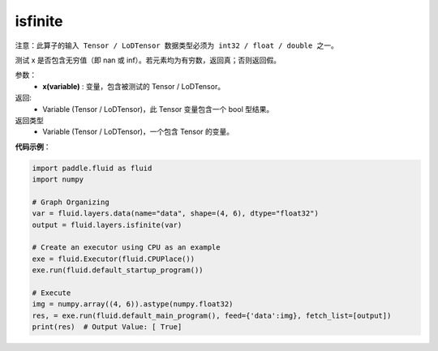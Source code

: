 .. _cn_api_fluid_layers_isfinite:

isfinite
-------------------------------

.. py:function:: paddle.fluid.layers.isfinite(x)




``注意：此算子的输入 Tensor / LoDTensor 数据类型必须为 int32 / float / double 之一。``

测试 x 是否包含无穷值（即 nan 或 inf）。若元素均为有穷数，返回真；否则返回假。

参数：
  - **x(variable)** : 变量，包含被测试的 Tensor / LoDTensor。

返回: 
  - Variable (Tensor / LoDTensor)，此 Tensor 变量包含一个 bool 型结果。

返回类型
  - Variable (Tensor / LoDTensor)，一个包含 Tensor 的变量。

**代码示例**：

.. code-block:: python

    import paddle.fluid as fluid
    import numpy

    # Graph Organizing
    var = fluid.layers.data(name="data", shape=(4, 6), dtype="float32")
    output = fluid.layers.isfinite(var)

    # Create an executor using CPU as an example
    exe = fluid.Executor(fluid.CPUPlace())
    exe.run(fluid.default_startup_program())

    # Execute
    img = numpy.array((4, 6)).astype(numpy.float32)
    res, = exe.run(fluid.default_main_program(), feed={'data':img}, fetch_list=[output])
    print(res)  # Output Value: [ True]




